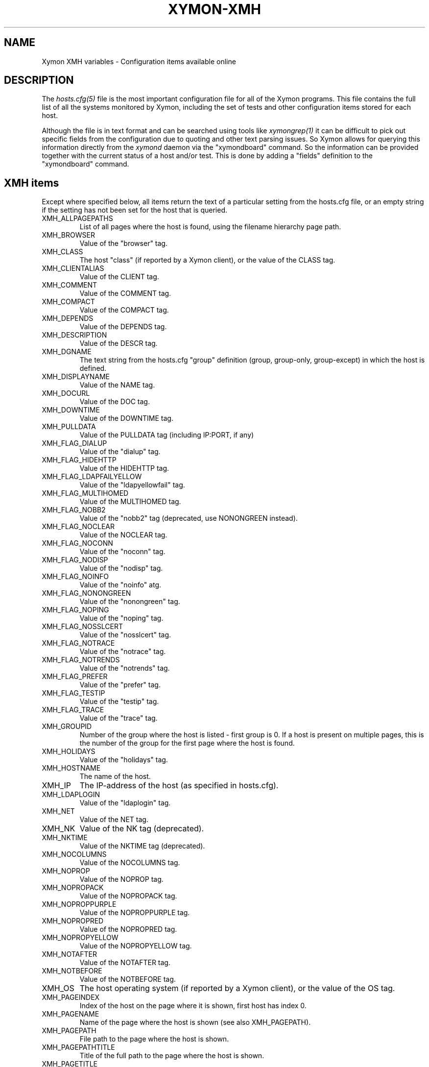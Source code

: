 .TH XYMON-XMH 5 "Version 4.3.19: 30 Mar 2015" "Xymon"
.SH NAME
Xymon XMH variables \- Configuration items available online

.SH DESCRIPTION
The
.I hosts.cfg(5)
file is the most important configuration file for all of the
Xymon programs.  This file contains the full list of 
all the systems monitored by Xymon, including the set 
of tests and other configuration items stored for each host.

Although the file is in text format and can be searched
using tools like
.I xymongrep(1)
it can be difficult to pick out specific fields from the
configuration due to quoting and other text parsing issues.
So Xymon allows for querying this information directly 
from the
.I xymond
daemon via the "xymondboard" command. So the information
can be provided together with the current status of
a host and/or test. This is done by adding a "fields"
definition to the "xymondboard" command.

.SH XMH items
Except where specified below, all items return the text of a 
particular setting from the hosts.cfg file, or an empty string 
if the setting has not been set for the host that is queried.

.IP XMH_ALLPAGEPATHS
List of all pages where the host is found, using the filename
hierarchy page path.

.IP XMH_BROWSER
Value of the "browser" tag.

.IP XMH_CLASS
The host "class" (if reported by a Xymon client), or the 
value of the CLASS tag.

.IP XMH_CLIENTALIAS 
Value of the CLIENT tag.

.IP XMH_COMMENT
Value of the COMMENT tag.

.IP XMH_COMPACT
Value of the COMPACT tag.

.IP XMH_DEPENDS
Value of the DEPENDS tag.

.IP XMH_DESCRIPTION
Value of the DESCR tag.

.IP XMH_DGNAME
The text string from the hosts.cfg "group" definition (group, group-only, group-except) 
in which the host is defined.

.IP XMH_DISPLAYNAME 
Value of the NAME tag.

.IP XMH_DOCURL
Value of the DOC tag.

.IP XMH_DOWNTIME
Value of the DOWNTIME tag.

.IP XMH_PULLDATA
Value of the PULLDATA tag (including IP:PORT, if any)

.IP XMH_FLAG_DIALUP
Value of the "dialup" tag.

.IP XMH_FLAG_HIDEHTTP
Value of the HIDEHTTP tag.

.IP XMH_FLAG_LDAPFAILYELLOW
Value of the "ldapyellowfail" tag.

.IP XMH_FLAG_MULTIHOMED
Value of the MULTIHOMED tag.

.IP XMH_FLAG_NOBB2
Value of the "nobb2" tag (deprecated, use NONONGREEN instead).

.IP XMH_FLAG_NOCLEAR
Value of the NOCLEAR tag.

.IP XMH_FLAG_NOCONN
Value of the "noconn" tag.

.IP XMH_FLAG_NODISP
Value of the "nodisp" tag.

.IP XMH_FLAG_NOINFO
Value of the "noinfo" atg.

.IP XMH_FLAG_NONONGREEN
Value of the "nonongreen" tag.

.IP XMH_FLAG_NOPING
Value of the "noping" tag.

.IP XMH_FLAG_NOSSLCERT
Value of the "nosslcert" tag.

.IP XMH_FLAG_NOTRACE
Value of the "notrace" tag.

.IP XMH_FLAG_NOTRENDS
Value of the "notrends" tag.

.IP XMH_FLAG_PREFER
Value of the "prefer" tag.

.IP XMH_FLAG_TESTIP
Value of the "testip" tag.

.IP XMH_FLAG_TRACE
Value of the "trace" tag.

.IP XMH_GROUPID
Number of the group where the host is listed - first group is 0. 
If a host is present on multiple pages, this is the number of the
group for the first page where the host is found.

.IP XMH_HOLIDAYS
Value of the "holidays" tag.

.IP XMH_HOSTNAME
The name of the host.

.IP XMH_IP
The IP-address of the host (as specified in hosts.cfg).

.IP XMH_LDAPLOGIN
Value of the "ldaplogin" tag.

.IP XMH_NET
Value of the NET tag.

.IP XMH_NK
Value of the NK tag (deprecated).

.IP XMH_NKTIME
Value of the NKTIME tag (deprecated).

.IP XMH_NOCOLUMNS
Value of the NOCOLUMNS tag.

.IP XMH_NOPROP
Value of the NOPROP tag.

.IP XMH_NOPROPACK
Value of the NOPROPACK tag.

.IP XMH_NOPROPPURPLE
Value of the NOPROPPURPLE tag.

.IP XMH_NOPROPRED
Value of the NOPROPRED tag.

.IP XMH_NOPROPYELLOW
Value of the NOPROPYELLOW tag.

.IP XMH_NOTAFTER
Value of the NOTAFTER tag.

.IP XMH_NOTBEFORE
Value of the NOTBEFORE tag.

.IP XMH_OS
The host operating system (if reported by a Xymon client), or the 
value of the OS tag.

.IP XMH_PAGEINDEX
Index of the host on the page where it is shown, first host has 
index 0.

.IP XMH_PAGENAME
Name of the page where the host is shown (see also XMH_PAGEPATH).

.IP XMH_PAGEPATH
File path to the page where the host is shown.

.IP XMH_PAGEPATHTITLE
Title of the full path to the page where the host is shown.

.IP XMH_PAGETITLE
Title of the page where the host is shown.

.IP XMH_RAW
All configuration settings for the host. Settings are separated by a pipe-sign.

.IP XMH_REPORTTIME
Value of the REPORTTIME tag.

.IP XMH_SSLDAYS
Value of the "ssldays" tag.

.IP XMH_SSLMINBITS
Value of the "sslbits" tag.

.IP XMH_TRENDS
Value of the TRENDS tag.

.IP XMH_WARNPCT
Value of the WARNPCT tag.

.IP XMH_WARNSTOPS
Value of the WARNSTOPS tag.

.IP XMH_WML
Value of the WML tag.


.SH "SEE ALSO"
xymon(1), hosts.cfg(5), xymongrep(1)

